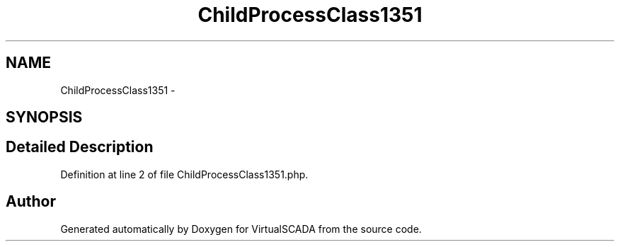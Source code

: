.TH "ChildProcessClass1351" 3 "Tue Apr 14 2015" "Version 1.0" "VirtualSCADA" \" -*- nroff -*-
.ad l
.nh
.SH NAME
ChildProcessClass1351 \- 
.SH SYNOPSIS
.br
.PP
.SH "Detailed Description"
.PP 
Definition at line 2 of file ChildProcessClass1351\&.php\&.

.SH "Author"
.PP 
Generated automatically by Doxygen for VirtualSCADA from the source code\&.
